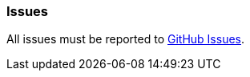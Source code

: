 [[issues]]
=== Issues

All issues must be reported to https://github.com/daraii/grails-jasper/issues[GitHub Issues].
